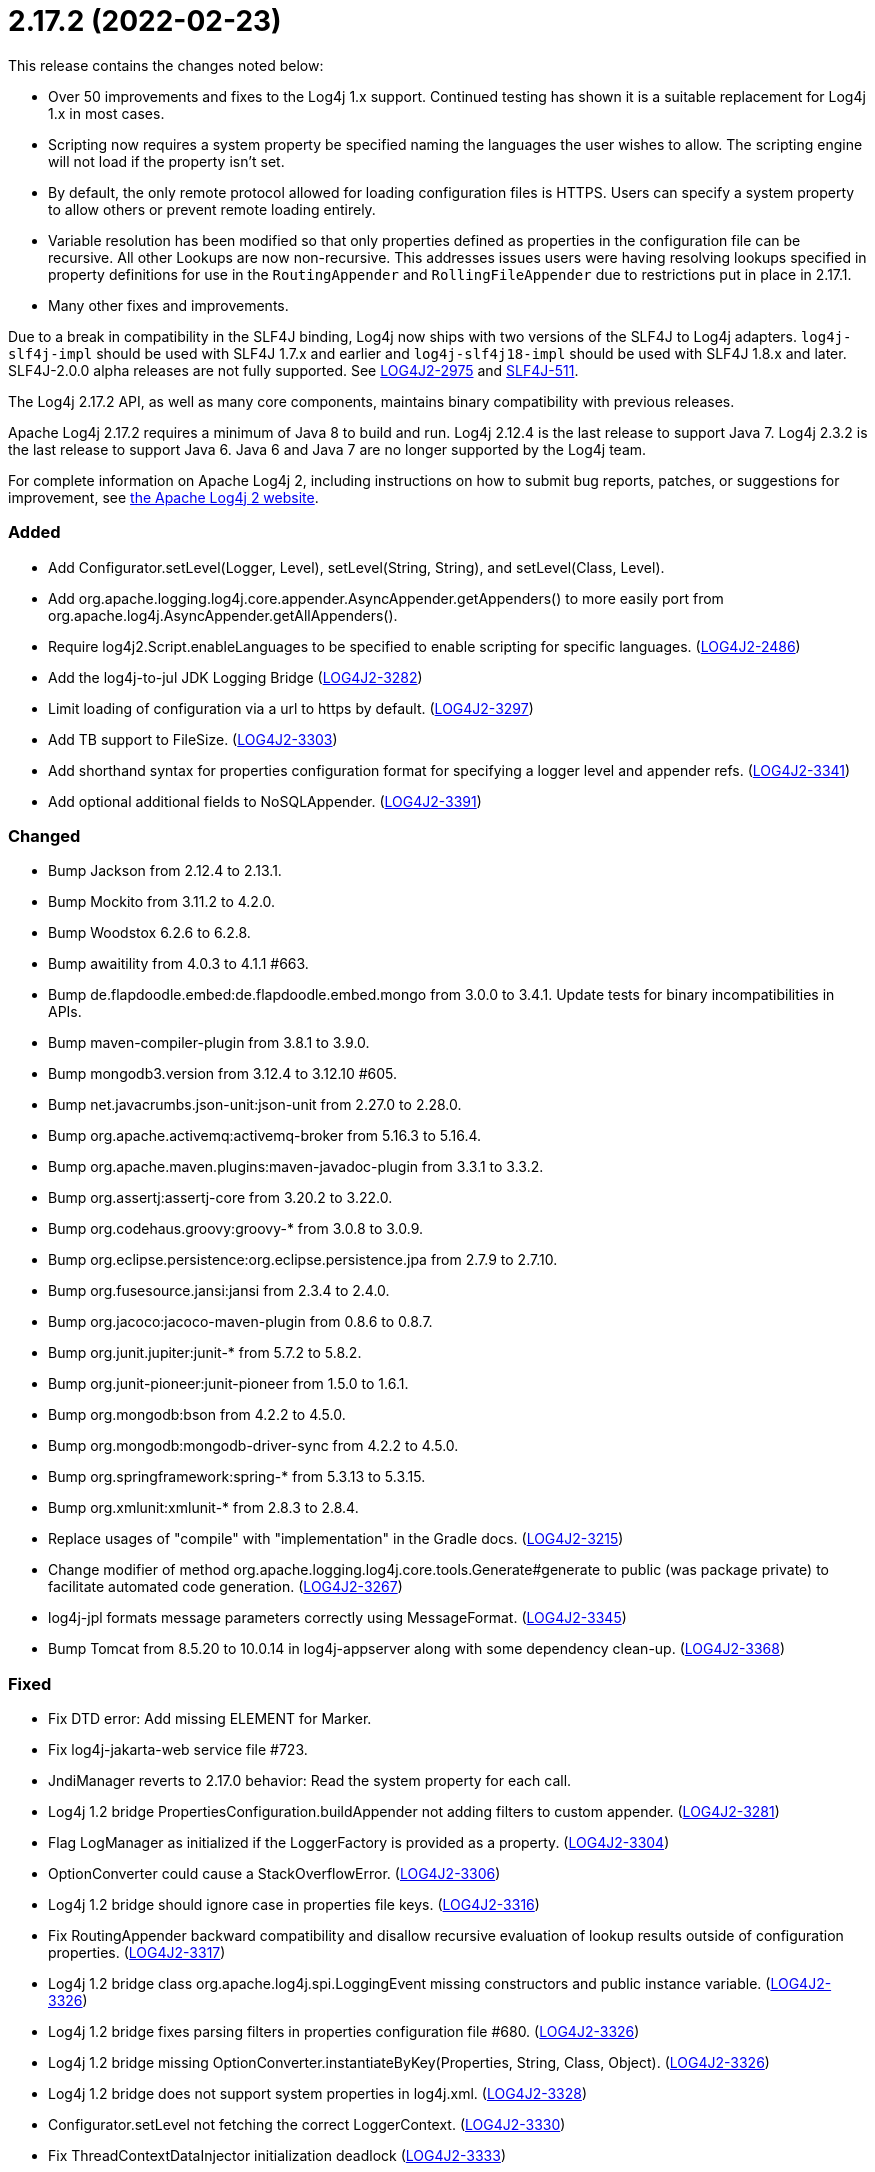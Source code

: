 ////
    Licensed to the Apache Software Foundation (ASF) under one or more
    contributor license agreements.  See the NOTICE file distributed with
    this work for additional information regarding copyright ownership.
    The ASF licenses this file to You under the Apache License, Version 2.0
    (the "License"); you may not use this file except in compliance with
    the License.  You may obtain a copy of the License at

         https://www.apache.org/licenses/LICENSE-2.0

    Unless required by applicable law or agreed to in writing, software
    distributed under the License is distributed on an "AS IS" BASIS,
    WITHOUT WARRANTIES OR CONDITIONS OF ANY KIND, either express or implied.
    See the License for the specific language governing permissions and
    limitations under the License.
////

= 2.17.2 (2022-02-23)

This release contains the changes noted below:

* Over 50 improvements and fixes to the Log4j 1.x support.
Continued testing has shown it is a suitable replacement for Log4j 1.x in most cases.
* Scripting now requires a system property be specified naming the languages the user wishes to allow.
The scripting engine will not load if the property isn't set.
* By default, the only remote protocol allowed for loading configuration files is HTTPS.
Users can specify a system property to allow others or prevent remote loading entirely.
* Variable resolution has been modified so that only properties defined as properties in the configuration file can be recursive.
All other Lookups are now non-recursive.
This addresses issues users were having resolving lookups specified in property definitions for use in the `RoutingAppender` and `RollingFileAppender` due to restrictions put in place in 2.17.1.
* Many other fixes and improvements.

Due to a break in compatibility in the SLF4J binding, Log4j now ships with two versions of the SLF4J to Log4j adapters.
`log4j-slf4j-impl` should be used with SLF4J 1.7.x and earlier and `log4j-slf4j18-impl` should be used with SLF4J 1.8.x and later.
SLF4J-2.0.0 alpha releases are not fully supported.
See https://issues.apache.org/jira/browse/LOG4J2-2975[LOG4J2-2975] and https://jira.qos.ch/browse/SLF4J-511[SLF4J-511].

The Log4j 2.17.2 API, as well as many core components, maintains binary compatibility with previous releases.

Apache Log4j 2.17.2 requires a minimum of Java 8 to build and run.
Log4j 2.12.4 is the last release to support Java 7.
Log4j 2.3.2 is the last release to support Java 6.
Java 6 and Java 7 are no longer supported by the Log4j team.

For complete information on Apache Log4j 2, including instructions on how to submit bug reports, patches, or suggestions for improvement, see http://logging.apache.org/log4j/2.x/[the Apache Log4j 2 website].


[#release-notes-2-17-2-added]
=== Added

* Add Configurator.setLevel(Logger, Level), setLevel(String, String), and setLevel(Class, Level).
* Add org.apache.logging.log4j.core.appender.AsyncAppender.getAppenders() to more easily port from org.apache.log4j.AsyncAppender.getAllAppenders().
* Require log4j2.Script.enableLanguages to be specified to enable scripting for specific languages. (https://issues.apache.org/jira/browse/LOG4J2-2486[LOG4J2-2486])
* Add the log4j-to-jul JDK Logging Bridge (https://issues.apache.org/jira/browse/LOG4J2-3282[LOG4J2-3282])
* Limit loading of configuration via a url to https by default. (https://issues.apache.org/jira/browse/LOG4J2-3297[LOG4J2-3297])
* Add TB support to FileSize. (https://issues.apache.org/jira/browse/LOG4J2-3303[LOG4J2-3303])
* Add shorthand syntax for properties configuration format for specifying a logger level and appender refs. (https://issues.apache.org/jira/browse/LOG4J2-3341[LOG4J2-3341])
* Add optional additional fields to NoSQLAppender. (https://issues.apache.org/jira/browse/LOG4J2-3391[LOG4J2-3391])

[#release-notes-2-17-2-changed]
=== Changed

* Bump Jackson from 2.12.4 to 2.13.1.
* Bump Mockito from 3.11.2 to 4.2.0.
* Bump Woodstox 6.2.6 to 6.2.8.
* Bump awaitility from 4.0.3 to 4.1.1 #663.
* Bump de.flapdoodle.embed:de.flapdoodle.embed.mongo from 3.0.0 to 3.4.1. Update tests for binary incompatibilities in APIs.
* Bump maven-compiler-plugin from 3.8.1 to 3.9.0.
* Bump mongodb3.version from 3.12.4 to 3.12.10 #605.
* Bump net.javacrumbs.json-unit:json-unit from 2.27.0 to 2.28.0.
* Bump org.apache.activemq:activemq-broker from 5.16.3 to 5.16.4.
* Bump org.apache.maven.plugins:maven-javadoc-plugin from 3.3.1 to 3.3.2.
* Bump org.assertj:assertj-core from 3.20.2 to 3.22.0.
* Bump org.codehaus.groovy:groovy-* from 3.0.8 to 3.0.9.
* Bump org.eclipse.persistence:org.eclipse.persistence.jpa from 2.7.9 to 2.7.10.
* Bump org.fusesource.jansi:jansi from 2.3.4 to 2.4.0.
* Bump org.jacoco:jacoco-maven-plugin from 0.8.6 to 0.8.7.
* Bump org.junit.jupiter:junit-* from 5.7.2 to 5.8.2.
* Bump org.junit-pioneer:junit-pioneer from 1.5.0 to 1.6.1.
* Bump org.mongodb:bson from 4.2.2 to 4.5.0.
* Bump org.mongodb:mongodb-driver-sync from 4.2.2 to 4.5.0.
* Bump org.springframework:spring-* from 5.3.13 to 5.3.15.
* Bump org.xmlunit:xmlunit-* from 2.8.3 to 2.8.4.
* Replace usages of "compile" with "implementation" in the Gradle docs. (https://issues.apache.org/jira/browse/LOG4J2-3215[LOG4J2-3215])
* Change modifier of method org.apache.logging.log4j.core.tools.Generate#generate to public (was package private) to facilitate automated code generation. (https://issues.apache.org/jira/browse/LOG4J2-3267[LOG4J2-3267])
* log4j-jpl formats message parameters correctly using MessageFormat. (https://issues.apache.org/jira/browse/LOG4J2-3345[LOG4J2-3345])
* Bump Tomcat from 8.5.20 to 10.0.14 in log4j-appserver along with some dependency clean-up. (https://issues.apache.org/jira/browse/LOG4J2-3368[LOG4J2-3368])

[#release-notes-2-17-2-fixed]
=== Fixed

* Fix DTD error: Add missing ELEMENT for Marker.
* Fix log4j-jakarta-web service file #723.
* JndiManager reverts to 2.17.0 behavior: Read the system property for each call.
* Log4j 1.2 bridge PropertiesConfiguration.buildAppender not adding filters to custom appender. (https://issues.apache.org/jira/browse/LOG4J2-3281[LOG4J2-3281])
* Flag LogManager as initialized if the LoggerFactory is provided as a property. (https://issues.apache.org/jira/browse/LOG4J2-3304[LOG4J2-3304])
* OptionConverter could cause a StackOverflowError. (https://issues.apache.org/jira/browse/LOG4J2-3306[LOG4J2-3306])
* Log4j 1.2 bridge should ignore case in properties file keys. (https://issues.apache.org/jira/browse/LOG4J2-3316[LOG4J2-3316])
* Fix RoutingAppender backward compatibility and disallow recursive evaluation of lookup results outside of configuration properties. (https://issues.apache.org/jira/browse/LOG4J2-3317[LOG4J2-3317])
* Log4j 1.2 bridge class org.apache.log4j.spi.LoggingEvent missing constructors and public instance variable. (https://issues.apache.org/jira/browse/LOG4J2-3326[LOG4J2-3326])
* Log4j 1.2 bridge fixes parsing filters in properties configuration file #680. (https://issues.apache.org/jira/browse/LOG4J2-3326[LOG4J2-3326])
* Log4j 1.2 bridge missing OptionConverter.instantiateByKey(Properties, String, Class, Object). (https://issues.apache.org/jira/browse/LOG4J2-3326[LOG4J2-3326])
* Log4j 1.2 bridge does not support system properties in log4j.xml. (https://issues.apache.org/jira/browse/LOG4J2-3328[LOG4J2-3328])
* Configurator.setLevel not fetching the correct LoggerContext. (https://issues.apache.org/jira/browse/LOG4J2-3330[LOG4J2-3330])
* Fix ThreadContextDataInjector initialization deadlock (https://issues.apache.org/jira/browse/LOG4J2-3333[LOG4J2-3333])
* Fix substitutions when programmatic configuration is used (https://issues.apache.org/jira/browse/LOG4J2-3358[LOG4J2-3358])
* AppenderLoggingException logging any exception to a MongoDB Appender. (https://issues.apache.org/jira/browse/LOG4J2-3392[LOG4J2-3392])
* Possible NullPointerException in MongoDb4DocumentObject, MongoDbDocumentObject, DefaultNoSqlObject. (https://issues.apache.org/jira/browse/LOG4J2-3392[LOG4J2-3392])
* Fix DefaultConfiguration leak in PatternLayout (https://issues.apache.org/jira/browse/LOG4J2-3404[LOG4J2-3404])
* Document that the Spring Boot Lookup requires the log4j-spring-boot dependency. (https://issues.apache.org/jira/browse/LOG4J2-3405[LOG4J2-3405])
* Log4j 1.2 bridge Check for non-existent appender when parsing properties #761. (https://issues.apache.org/jira/browse/LOG4J2-3407[LOG4J2-3407])
* Log4j 1.2 bridge supports global threshold #764. (https://issues.apache.org/jira/browse/LOG4J2-3407[LOG4J2-3407])
* Log4j 1.2 bridge throws a ClassCastException when logging a Map with non-String keys. (https://issues.apache.org/jira/browse/LOG4J2-3410[LOG4J2-3410])
* Log4j 1.2 bridge adds org.apache.log4j.Hierarchy.
* Log4j 1.2 bridge adds org.apache.log4j.component.helpers.Constants.
* Log4j 1.2 bridge adds org.apache.log4j.helpers.Loader.
* Log4j 1.2 bridge adds org.apache.log4j.helpers.LogLog.
* Log4j 1.2 bridge adds org.apache.log4j.spi.DefaultRepositorySelector.
* Log4j 1.2 bridge adds org.apache.log4j.spi.NOPLoggerRepository and NOPLogger.
* Log4j 1.2 bridge adds org.apache.log4j.spi.RootLogger.
* Log4j 1.2 bridge class Category is missing some protected instance variables.
* Log4j 1.2 bridge class Category should implement AppenderAttachable.
* Log4j 1.2 bridge class ConsoleAppender should extend WriterAppender and provide better compatibility with custom appenders.
* Log4j 1.2 bridge class LogManager default constructor should be public.
* Log4j 1.2 bridge class OptionConverter is missing selectAndConfigure() methods.
* Log4j 1.2 bridge class PatternLayout is missing constants DEFAULT_CONVERSION_PATTERN and TTCC_CONVERSION_PATTERN.
* Log4j 1.2 bridge class PropertyConfigurator should implement Configurator.
* Log4j 1.2 bridge creates a SocketAppender instead of a SyslogAppender.
* Log4j 1.2 bridge implements LogManager.getCurrentLoggers() fully.
* Log4j 1.2 bridge implements most of DOMConfigurator.
* Log4j 1.2 bridge interface Configurator doConfigure() methods should use LoggerRepository, not LoggerContext.
* Log4j 1.2 bridge interface org.apache.log4j.spi.RendererSupport was in the wrong package and incomplete.
* Log4j 1.2 bridge interfaces missing from package org.apache.log4j.spi: ThrowableRenderer, ThrowableRendererSupport, TriggeringEventEvaluator.
* Log4j 1.2 bridge issues with filters #753.
* Log4j 1.2 bridge method Category.exists(String) should be static.
* Log4j 1.2 bridge method NDC.inherit(Stack) should not use generics to provide source compatibility.
* Log4j 1.2 bridge methods Category.getChainedPriority() and getEffectiveLevel() should not be final.
* Log4j 1.2 bridge methods missing in org.apache.log4j.Category: getDefaultHierarchy(), getHierarchy(), getLoggerRepository().
* Log4j 1.2 bridge missed
* Log4j 1.2 bridge missed org.apache.log4j.pattern.FormattingInfo.
* Log4j 1.2 bridge missed org.apache.log4j.pattern.NameAbbreviator.
* Log4j 1.2 bridge missing DefaultThrowableRenderer.
* Log4j 1.2 bridge missing FormattingInfo.
* Log4j 1.2 bridge missing PatternConverter.
* Log4j 1.2 bridge missing PatternParser.
* Log4j 1.2 bridge missing UtilLoggingLevel.
* Log4j 1.2 bridge missing class org.apache.log4j.or.RendererMap.
* Log4j 1.2 bridge missing some LocationInfo constructors.
* Log4j 1.2 bridge missing some ThrowableInformation constructors.
* Log4j 1.2 bridge now logs a warning instead of throwing an NullPointerException when building a Syslog appender with a missing "SyslogHost" param.
* Log4j 1.2 bridge should allow property and XML attributes to start with either an upper-case or lower-case letter.
* Log4j 1.2 bridge supports the SocketAppender.
* Log4j 1.2 bridge throws ClassCastException when using SimpleLayout and others #708.
* Log4j 1.2 bridge uses some incorrect default property values in some appenders.
* Log4j 1.2 bridge uses the wrong default values for a TTCCLayout #709.
* Log4j 1.2 bridge uses the wrong file pattern for rolling file appenders #710.
* Trim whitespace before parsing a String into an Integer.
